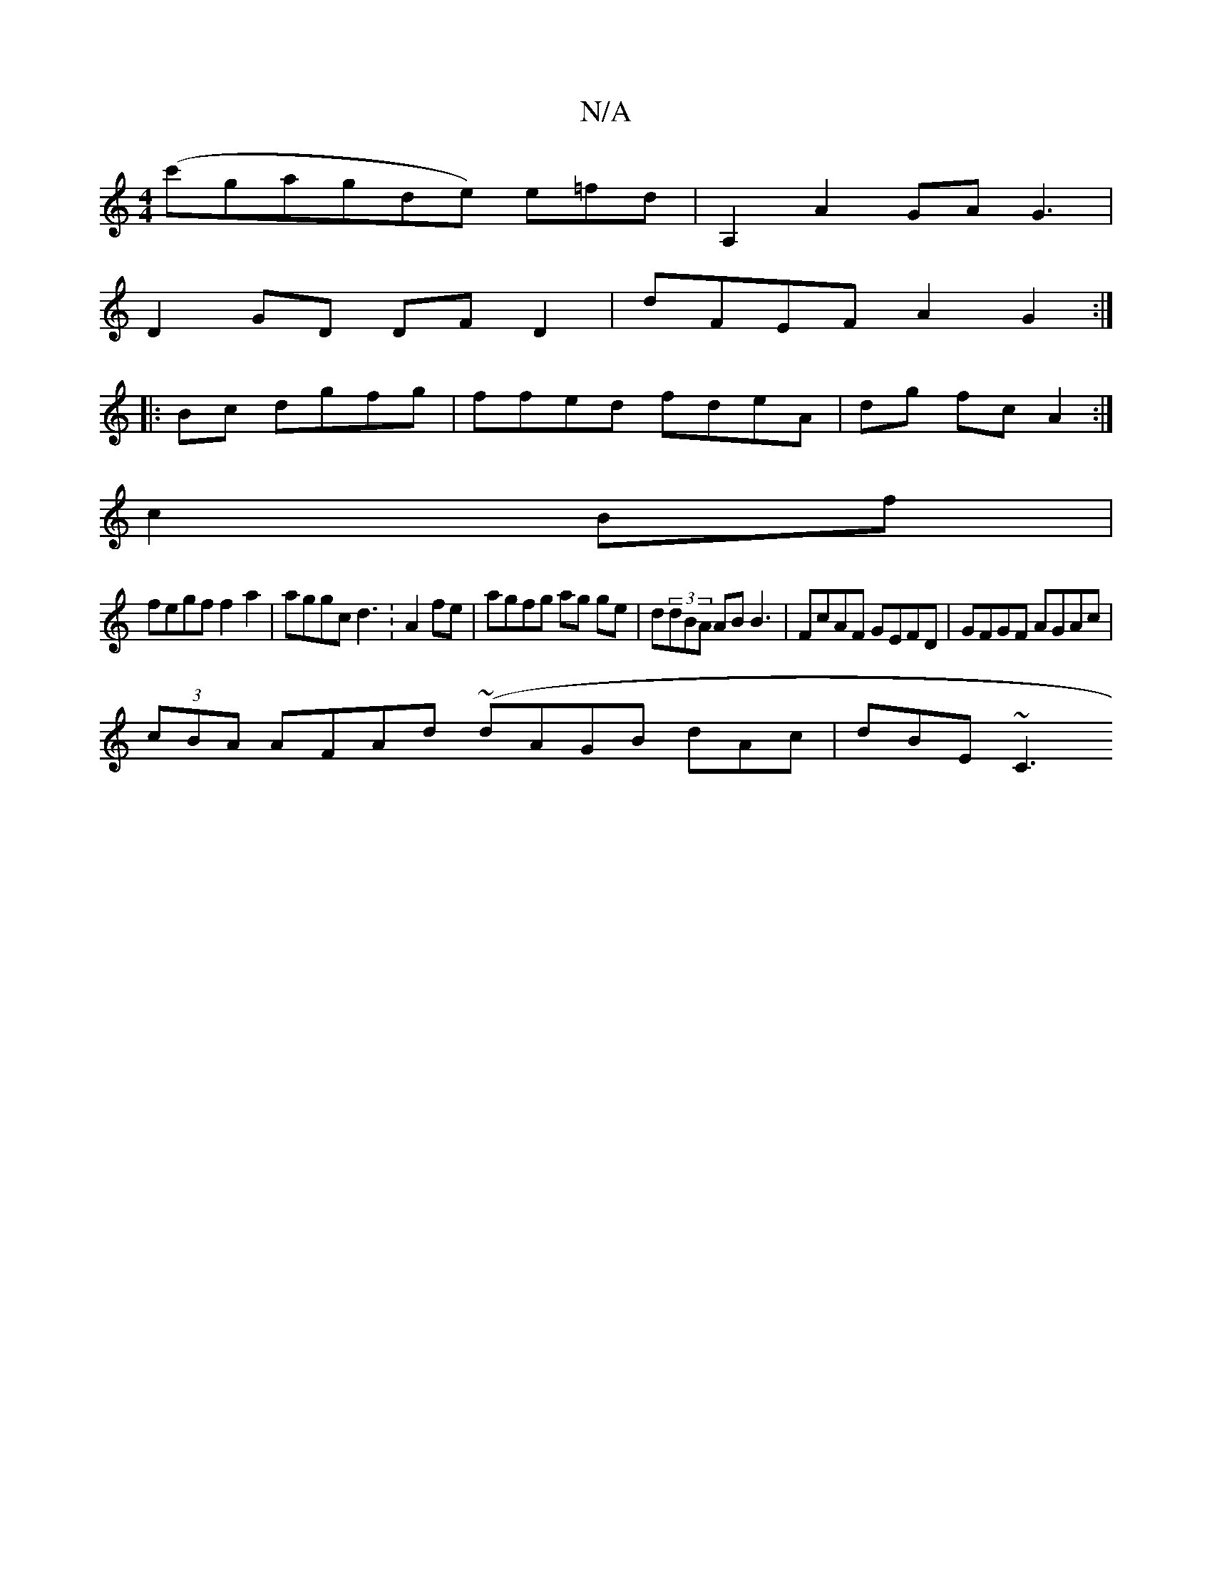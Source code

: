 X:1
T:N/A
M:4/4
R:N/A
K:Cmajor
(c'gagde) e=fd | A,2 A2 GA G3 |
D2GD DF D2 | dFEF A2G2:|
|:Bc dgfg | ffed fdeA|dg fc A2 :|
c2 Bf|
fegf f2 a2|aggc d3:A2 fe|agfg ag ge|d(3)dBA AB B3 | FcAF GEFD|GFGF AGAc|
(3cBA AFAd (~dAGB dAc|dBE ~C3